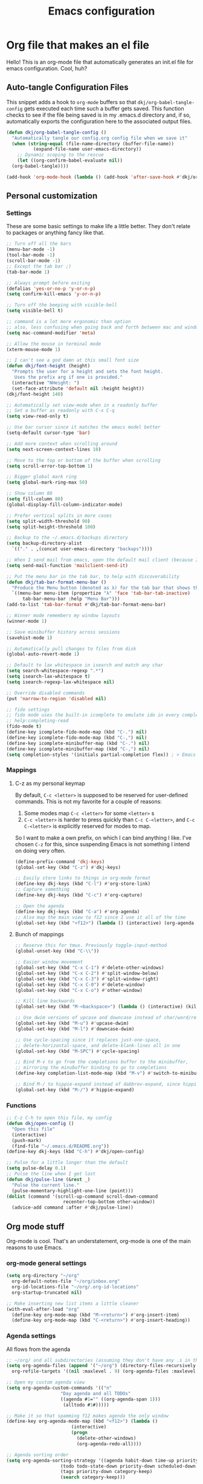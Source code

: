 #+title: Emacs configuration
#+PROPERTY: header-args:emacs-lisp :tangle ./init.el :mkdirp yes

* Org file that makes an el file

Hello! This is an org-mode file that automatically generates an init.el file for emacs configuration. Cool, huh?

** Auto-tangle Configuration Files

This snippet adds a hook to =org-mode= buffers so that =dkj/org-babel-tangle-config= gets executed each time such a buffer gets saved.  This function checks to see if the file being saved is in my .emacs.d directory and, if so, automatically exports the configuration here to the associated output files.

#+begin_src emacs-lisp
  (defun dkj/org-babel-tangle-config ()
    "Automatically tangle our config.org config file when we save it"
    (when (string-equal (file-name-directory (buffer-file-name))
			(expand-file-name user-emacs-directory))
      ;; Dynamic scoping to the rescue
      (let ((org-confirm-babel-evaluate nil))
	(org-babel-tangle))))

  (add-hook 'org-mode-hook (lambda () (add-hook 'after-save-hook #'dkj/org-babel-tangle-config)))
#+end_src

** Personal customization
*** Settings

These are some basic settings to make life a little better. They don't relate to packages or anything fancy like that.

#+begin_src emacs-lisp
  ;; Turn off all the bars
  (menu-bar-mode -1)
  (tool-bar-mode -1)
  (scroll-bar-mode -1)
  ;; Except the tab bar ;)
  (tab-bar-mode 1)

  ;; Always prompt before exiting
  (defalias 'yes-or-no-p 'y-or-n-p)
  (setq confirm-kill-emacs 'y-or-n-p)
  
  ;; Turn off the beeping with visible-bell
  (setq visible-bell t)

  ;; command is a lot more ergonomic than option
  ;; also, less confusing when going back and forth between mac and windows
  (setq mac-command-modifier 'meta)

  ;; Allow the mouse in terminal mode
  (xterm-mouse-mode 1)

  ;; I can't see a god damn at this small font size
  (defun dkj/font-height (height)
    "Prompts the user for a height and sets the font height.
     Uses the prefix arg if one is provided."
    (interactive "NHeight: ")
    (set-face-attribute 'default nil :height height))
  (dkj/font-height 140)

  ;; Automatically set view-mode when in a readonly buffer
  ;; Set a buffer as readonly with C-x C-q
  (setq view-read-only t)

  ;; Use bar cursor since it matches the emacs model better
  (setq-default cursor-type 'bar)

  ;; Add more context when scrolling around
  (setq next-screen-context-lines 10)

  ;; Move to the top or bottom of the buffer when scrolling
  (setq scroll-error-top-bottom 1)

  ;; Bigger global mark ring
  (setq global-mark-ring-max 50)

  ;; Show column 80
  (setq fill-column 80)
  (global-display-fill-column-indicator-mode)

  ;; Prefer vertical splits in more cases
  (setq split-width-threshold 90)
  (setq split-height-threshold 100)

  ;; Backup to the ~/.emacs.d/backups directory
  (setq backup-directory-alist
	`(("." . ,(concat user-emacs-directory "backups"))))

  ;; When I send mail from emacs, open the default mail client (because I haven't set up sending mail from emacs yet).
  (setq send-mail-function 'mailclient-send-it)

  ;; Put the menu bar in the tab bar, to help with discoverability
  (defun dkj/tab-bar-format-menu-bar ()
    "Produce the Menu button (denoted as λ) for the tab bar that shows the menu bar."
    `((menu-bar menu-item (propertize "λ" 'face 'tab-bar-tab-inactive)
		tab-bar-menu-bar :help "Menu Bar")))
  (add-to-list 'tab-bar-format #'dkj/tab-bar-format-menu-bar)

  ;; Winner mode remembers my window layouts
  (winner-mode 1)

  ;; Save minibuffer history across sessions
  (savehist-mode 1)

  ;; Automatically pull changes to files from disk
  (global-auto-revert-mode 1)

  ;; Default to lax whitespace in isearch and match any char
  (setq search-whitespace-regexp ".*")
  (setq isearch-lax-whitespace t)
  (setq isearch-regexp-lax-whitespace nil)

  ;; Override disabled commands
  (put 'narrow-to-region 'disabled nil)

  ;; fido settings
  ;; fido mode uses the built-in icomplete to emulate ido in every completing read interface
  ;; help:completing-read
  (fido-mode t)
  (define-key icomplete-fido-mode-map (kbd "C-.") nil)
  (define-key icomplete-fido-mode-map (kbd "C-,") nil)
  (define-key icomplete-minibuffer-map (kbd "C-.") nil)
  (define-key icomplete-minibuffer-map (kbd "C-,") nil)
  (setq completion-styles '(initials partial-completion flex)) ; > Emacs 27.1

#+end_src

*** Mappings

**** C-z as my personal keymap

By default, =C-c <letter>= is supposed to be reserved for user-defined commands.
This is not my favorite for a couple of reasons:
1. Some modes map =C-c <letter>= for some =<letter>= s
2. =C-c <letter>= is harder to press quickly than =C-c C-<letter>=, and =C-c C-<letter>= is explicitly reserved for modes to map.

So I want to make a own prefix, on which I can bind anything I like.
I've chosen =C-z= for this, since suspending Emacs is not something I intend on doing very often.

#+begin_src emacs-lisp
  (define-prefix-command 'dkj-keys)
  (global-set-key (kbd "C-z") #'dkj-keys)

  ;; Easily store links to things in org-mode format
  (define-key dkj-keys (kbd "C-l") #'org-store-link)
  ;; Capture something
  (define-key dkj-keys (kbd "C-c") #'org-capture)

  ;; Open the agenda
  (define-key dkj-keys (kbd "C-a") #'org-agenda)
  ;; Also map the main view to f12 since I use it all of the time
  (global-set-key (kbd "<f12>") (lambda () (interactive) (org-agenda nil "n")))
#+end_src

**** Bunch of mappings

#+begin_src emacs-lisp
  ;; Reserve this for tmux. Previously toggle-input-method
  (global-unset-key (kbd "C-\\"))

  ;; Easier window movement
  (global-set-key (kbd "C-x C-1") #'delete-other-windows)
  (global-set-key (kbd "C-x C-2") #'split-window-below)
  (global-set-key (kbd "C-x C-3") #'split-window-right)
  (global-set-key (kbd "C-x C-0") #'delete-window)
  (global-set-key (kbd "C-x C-o") #'other-window)

  ;; Kill line backwards
  (global-set-key (kbd "M-<backspace>") (lambda () (interactive) (kill-line 0)))

  ;; Use dwim versions of upcase and downcase instead of char/word/region-specific verions
  (global-set-key (kbd "M-u") #'upcase-dwim)
  (global-set-key (kbd "M-l") #'downcase-dwim)

  ;; Use cycle-spacing since it replaces just-one-space,
  ;; delete-horizontal-space, and delete-blank-lines all in one
  (global-set-key (kbd "M-SPC") #'cycle-spacing)

  ;; Bind M-v to go from the completions buffer to the minibuffer,
  ;; mirroring the minubuffer binding to go to completions
  (define-key completion-list-mode-map (kbd "M-v") #'switch-to-minibuffer)

  ;; Bind M-/ to hippie-expand instead of dabbrev-expand, since hippie does the same but more
  (global-set-key (kbd "M-/") #'hippie-expand)
#+end_src

*** Functions

#+begin_src emacs-lisp
  ;; C-z C-h to open this file, my config
  (defun dkj/open-config ()
    "Open this file"
    (interactive)
    (push-mark)
    (find-file "~/.emacs.d/README.org"))
  (define-key dkj-keys (kbd "C-h") #'dkj/open-config)

  ;; Pulse for a little longer than the default
  (setq pulse-delay 0.1)
  ;; Pulse the line when I get lost
  (defun dkj/pulse-line (&rest _)
    "Pulse the current line."
    (pulse-momentary-highlight-one-line (point)))
  (dolist (command '(scroll-up-command scroll-down-command
				       recenter-top-bottom other-window))
    (advice-add command :after #'dkj/pulse-line))
#+end_src
  
** Org mode stuff

Org-mode is cool. That's an understatement, org-mode is one of the main reasons to use Emacs.

*** org-mode general settings

#+begin_src emacs-lisp
  (setq org-directory "~/org"
	org-default-notes-file "~/org/inbox.org"
	org-id-locations-file "~/org/.org-id-locations"
	org-startup-truncated nil)
  
  ;; Make inserting new list items a little cleaner
  (with-eval-after-load "org"
    (define-key org-mode-map (kbd "M-<return>") #'org-insert-item)
    (define-key org-mode-map (kbd "C-<return>") #'org-insert-heading))
#+end_src

*** Agenda settings

All flows from the agenda

#+begin_src emacs-lisp
  ;; ~/org/ and all subdirectories (assuming they don't have any .s in their names!) recursively
  (setq org-agenda-files (append '("~/org") (directory-files-recursively "~/org/" "^[^.]+$" t)) 
	org-refile-targets '((nil :maxlevel . 9) (org-agenda-files :maxlevel . 9)))

  ;; Open my custom agenda view
  (setq org-agenda-custom-commands '(("n"
				      "Day agenda and all TODOs"
				      ((agenda #1="" ((org-agenda-span 1)))
				       (alltodo #1#)))))

  ;; Make it so that spamming f12 makes agenda the only window
  (define-key org-agenda-mode-map (kbd "<f12>") (lambda ()
						  (interactive)
						  (progn
						    (delete-other-windows)
						    (org-agenda-redo-all))))

  ;; Agenda sorting order
  (setq org-agenda-sorting-strategy '((agenda habit-down time-up priority-down category-keep)
				      (todo todo-state-down priority-down scheduled-down ts-down category-keep)
				      (tags priority-down category-keep)
				      (search category-keep)))
#+end_src

*** Todo settings

#+begin_src emacs-lisp
  (setq org-todo-keywords
	'((sequence "TODO(t!)" "NEXT(n!)" "|" "DONE(d!)")
	  (sequence "|" "CANCELED(c!)")
	  (sequence "HABIT(h!)" "|" "DONE(d!)"))
	org-clock-into-drawer t
	org-log-into-drawer t)

  ;; Set :STYLE: habit for HABIT todos
  (defun dkj/org-set-habit ()
    (interactive)
    (when (equal (org-get-todo-state) "HABIT")
      (org-set-property "STYLE" "habit")))
  (add-hook 'org-after-todo-state-change-hook #'dkj/org-set-habit)
#+end_src

*** Capture templates

Quick cap

#+begin_src emacs-lisp
  (setq org-capture-templates
	(quote (("t" "Todo" entry (file "~/org/inbox.org")
		 "* TODO %?\n%U\n%a\n" :clock-in t :clock-resume t)
		("j" "Journal" entry (file+datetree "~/org/journal.org")
		 "* %? :JOURNAL:\n%U\n" :clock-in t :clock-resume t)
		("m" "Meeting" entry (file+datetree "~/org/journal.org")
		 "* %? :MEETING:\n%U\n" :clock-in t :clock-resume t)
		("i" "Interrupt" entry (file+datetree "~/org/journal.org")
		 "* %? :INTERRUPT:\n%U\n" :clock-in t :clock-resume t))))
#+end_src

*** Clock settings

Use org-mode to clock time spent on things.
Estimate time before starting tasks.
Get better at estimation through iteration.
Etc...
Largely taken from / inspired by http://doc.norang.ca/org-mode.html#Clocking

#+begin_src emacs-lisp
  ;; Show lot of clocking history so it's easy to pick items off the C-F11 list
  (setq org-clock-history-length 10)
  ;; Resume clocking task on clock-in if the clock is open
  (setq org-clock-in-resume t)
  ;; Sometimes I change tasks I'm clocking quickly - this removes clocked tasks with 0:00 duration
  (setq org-clock-out-remove-zero-time-clocks t)
  ;; Save the running clock and all clock history when exiting Emacs, load it on startup
  (setq org-clock-persist t)

  ;; Define things that show up as issues in clock check (v c in org-agenda)
  ;; Only thing I've changed is lowering the default max-gap from 5 minutes to 1
  ;; and lowering the default max-duration from 10 hours to 5 hours.
  (setq org-clock-consistency-checks '(:max-duration "5:00"
						     :min-duration 0
						     :max-gap "0:01"
						     :gap-ok-around
						     ("4:00")
						     :default-face
						     ((:background "DarkRed")
						      (:foreground "white"))
						     :overlap-face nil
						     :gap-face nil
						     :no-end-time-face nil
						     :long-face nil
						     :short-face nil))

  (defun dkj/global-clock-in ()
    (interactive)
    (org-clock-in '(4)))
  (define-key dkj-keys (kbd "C-i") #'dkj/global-clock-in)
#+end_src

*** Export defaults

The export options are detailed [[https://orgmode.org/manual/Export-Settings.html][here]].
Use defaults that make sense for me.

#+begin_src emacs-lisp
  (setq org-export-with-sub-superscripts nil
	org-export-with-section-numbers nil
	org-export-with-toc nil)
#+end_src

*** Markdown export

Markdown is still useful, so we need a backend to export to it.

#+begin_src emacs-lisp
  (setq org-export-backends '(ascii html icalendar latex md odt))
#+end_src

*** Org execute other languages inline

With C-c C-c

#+begin_src emacs-lisp
  (org-babel-do-load-languages
   'org-babel-load-languages
   '(
     (python . t)
     ))

  (setq org-babel-python-command "python3")
#+end_src

** Packages
*** Using packages

Packages are hip and cool and emacs is pretty good at using them.

#+begin_src emacs-lisp
  ;; Initialize package sources
  (require 'package)
  (setq package-archives '(("melpa" . "https://melpa.org/packages/")
			   ("org" . "https://orgmode.org/elpa/")
			   ("elpa" . "https://elpa.gnu.org/packages/")))
  (package-initialize)

  ;; Initialize use-package on non-Linux platforms
  (unless (package-installed-p 'use-package)
    (package-refresh-contents)
    (package-install 'use-package))

  (require 'use-package)
  (setq use-package-always-ensure t)
#+end_src

**** Automatic Package Updates

The auto-package-update package helps us keep our Emacs packages up to date!  It will prompt you after a certain number of days either at startup or at a specific time of day to remind you to update your packages.

You can also use =M-x auto-package-update-now= to update right now!

#+begin_src emacs-lisp
  (use-package auto-package-update
    :custom
    (auto-package-update-interval 7)
    (auto-package-update-prompt-before-update t)
    (auto-package-update-hide-results t)
    :config
    (auto-package-update-maybe)
    (auto-package-update-at-time "09:00"))
#+end_src

*** Which-key

[[https://github.com/justbur/emacs-which-key][which-key]] is a package which describes available key bindings interactively. If you use a binding which prefixes other bindings and then wait, it will pop up a small buffer with the available follow ups.

#+begin_src emacs-lisp
  (use-package which-key
    :config
    (which-key-mode))
#+end_src

*** Terminal fixes

**** term-keys

Terminal emacs is hell.
When we have to use it, [[https://github.com/CyberShadow/term-keys][term-keys]] helps.

#+begin_src emacs-lisp
  (when (not (display-graphic-p))
    (add-to-list 'package-archives
		 '("cselpa" . "https://elpa.thecybershadow.net/packages/"))
    (use-package term-keys
      :config
      (term-keys-mode t)))
#+end_src

**** Clipetty mode

[[https://github.com/spudlyo/clipetty][Clipetty]] is a minor mode that makes copying from terminal emacs and pasting in other applications work better.

#+begin_src emacs-lisp
  (when (not (display-graphic-p))
    (use-package clipetty
      :ensure t
      :hook (after-init . global-clipetty-mode)))
#+end_src

*** Pretty colors

#+begin_src emacs-lisp
  ;; Themes that I like to have available
  (use-package gruvbox-theme)
  (use-package material-theme)

  ;; Light and dark themes I'm using currently
  (setq dkj/theme-light 'material-light)
  (setq dkj/theme-dark 'material)

  ;; Function to swap between light and dark theme
  (defun dkj/swap-themes ()
    (interactive)
    (let ((current-theme (car custom-enabled-themes)))
      (mapc #'disable-theme custom-enabled-themes)
      (load-theme (cond
		   ((eq current-theme dkj/theme-light) dkj/theme-dark)
		   ((eq current-theme dkj/theme-dark) dkj/theme-light))
		  t)))

  ;; Bind swapping between light and dark theme to "C-z C-\"
  (define-key dkj-keys (kbd "C-\\") #'dkj/swap-themes)

  ;; Default to dark theme
  (load-theme dkj/theme-dark t)
#+end_src

*** Magit

[[https://github.com/magit/magit][Magit]] is a git frontend. People really like it. I'm used to fugitive. Anyway, this is Emacs, so we use Magit.

#+begin_src emacs-lisp
  (use-package magit)
#+end_src

*** Marginalia

[[https://github.com/minad/marginalia][Marginalia]] adds more context to minibuffer completions.

#+begin_src emacs-lisp
  (use-package marginalia
    :ensure t
    :config
    (marginalia-mode)
    :bind
    (:map minibuffer-local-map
	  ("M-A" . marginalia-cycle)))
#+end_src

*** Embark

[[https://github.com/oantolin/embark][Embark]] is a right-click menu for the keyboard.

#+begin_src emacs-lisp
  (use-package embark
    :ensure t
    :bind
    (("C-." . embark-act)         ;; pick some comfortable binding
     ("C-;" . embark-dwim)        ;; good alternative: M-.
     ("C-h B" . embark-bindings)) ;; alternative for `describe-bindings'
    :init
    ;; Optionally replace the key help with a completing-read interface
    (setq prefix-help-command #'embark-prefix-help-command)
    ;; Use the minimal indicator instead of the default mixed indicator
    (setq embark-indicators '(embark-minimal-indicator embark-highlight-indicator embark-isearch-highlight-indicator))
    :config
    ;; Hide the mode line of the Embark live/completions buffers
    (add-to-list 'display-buffer-alist
		 '("\\`\\*Embark Collect \\(Live\\|Completions\\)\\*"
		   nil
		   (window-parameters (mode-line-format . none)))))
#+end_src

*** Language support

Packages for configuring support of various computer languages

**** Markdown

In emacs we want to mostly write [[Org mode stuff][org-mode]] when it comes to markup languages. Still, markdown is useful.

#+begin_src emacs-lisp
  (use-package markdown-mode)
#+end_src

**** Racket

[[https://www.racket-mode.com/][racket-mode]] is so good dude. I can't go back to vim.

#+begin_src emacs-lisp
  (use-package racket-mode)
#+end_src

** Load other files
I like to keep everything in one file, but sometimes stuff needs to go in other files for cleanliness or confidentiality.

#+begin_src emacs-lisp
  ;; Load customize stuff
  (setq custom-file (concat user-emacs-directory "custom.el"))
  (when (file-exists-p custom-file)
    (load custom-file))

  ;; Load Google stuff if it exists
  (let ((googel (concat user-emacs-directory "google.el")))
    (when (file-exists-p googel)
      (load googel)))

  ;; Load non-Google stuff if it exists
  (let ((noogel (concat user-emacs-directory "noogle.el")))
    (when (file-exists-p noogel)
      (load noogel)))
#+end_src
